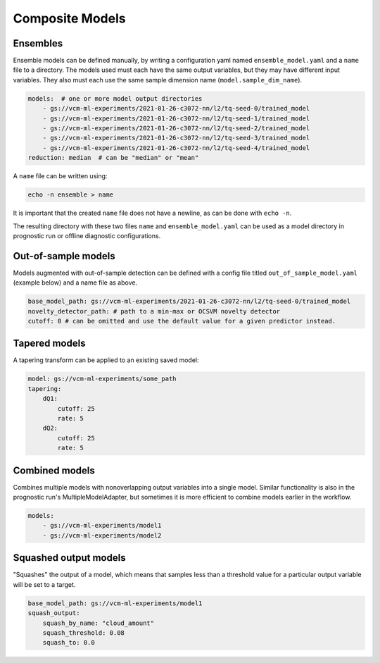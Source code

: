 .. configuration_:

Composite Models
================

Ensembles
---------

Ensemble models can be defined manually, by writing a configuration yaml named ``ensemble_model.yaml`` and a ``name`` file to a directory. The models used must each have the same output variables, but they may have different input variables. They also must each use the same sample dimension name (``model.sample_dim_name``).

.. code-block:: yaml

    models:  # one or more model output directories
        - gs://vcm-ml-experiments/2021-01-26-c3072-nn/l2/tq-seed-0/trained_model
        - gs://vcm-ml-experiments/2021-01-26-c3072-nn/l2/tq-seed-1/trained_model
        - gs://vcm-ml-experiments/2021-01-26-c3072-nn/l2/tq-seed-2/trained_model
        - gs://vcm-ml-experiments/2021-01-26-c3072-nn/l2/tq-seed-3/trained_model
        - gs://vcm-ml-experiments/2021-01-26-c3072-nn/l2/tq-seed-4/trained_model
    reduction: median  # can be "median" or "mean"

A ``name`` file can be written using:

.. code-block:: bash

    echo -n ensemble > name

It is important that the created ``name`` file does not have a newline, as can be done with ``echo -n``.

The resulting directory with these two files ``name`` and ``ensemble_model.yaml`` can be used as a model directory in prognostic run or offline diagnostic configurations.

Out-of-sample models
--------------------

Models augmented with out-of-sample detection can be defined with a config file titled ``out_of_sample_model.yaml`` (example below) and a name file as above.

.. code-block:: yaml

    base_model_path: gs://vcm-ml-experiments/2021-01-26-c3072-nn/l2/tq-seed-0/trained_model
    novelty_detector_path: # path to a min-max or OCSVM novelty detector
    cutoff: 0 # can be omitted and use the default value for a given predictor instead.


Tapered models
--------------------
A tapering transform can be applied to an existing saved model:

.. code-block:: yaml

    model: gs://vcm-ml-experiments/some_path
    tapering:
        dQ1:
            cutoff: 25
            rate: 5
        dQ2:
            cutoff: 25
            rate: 5



Combined models
----------------
Combines multiple models with nonoverlapping output variables into a single model.
Similar functionality is also in the prognostic run's MultipleModelAdapter, but sometimes it
is more efficient to combine models earlier in the workflow.

.. code-block:: yaml

    models:
        - gs://vcm-ml-experiments/model1
        - gs://vcm-ml-experiments/model2


Squashed output models
----------------------
"Squashes" the output of a model, which means that samples less than a threshold value for a
particular output variable will be set to a target.

.. code-block:: yaml

    base_model_path: gs://vcm-ml-experiments/model1
    squash_output:
        squash_by_name: "cloud_amount"
        squash_threshold: 0.08
        squash_to: 0.0